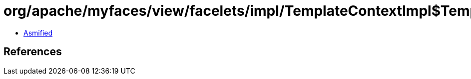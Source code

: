 = org/apache/myfaces/view/facelets/impl/TemplateContextImpl$TemplateClientKnownParameterMap.class

 - link:TemplateContextImpl$TemplateClientKnownParameterMap-asmified.java[Asmified]

== References

